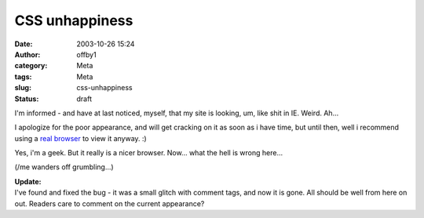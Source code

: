 CSS unhappiness
###############
:date: 2003-10-26 15:24
:author: offby1
:category: Meta
:tags: Meta
:slug: css-unhappiness
:status: draft

I'm informed - and have at last noticed, myself, that my site is
looking, um, like shit in IE. Weird. Ah...

I apologize for the poor appearance, and will get cracking on it as soon
as i have time, but until then, well i recommend using a `real
browser <http://www.mozilla.org/>`__ to view it anyway. :)

Yes, i'm a geek. But it really is a nicer browser. Now... what the hell
is wrong here...

(/me wanders off grumbling...)

| **Update:**
| I've found and fixed the bug - it was a small glitch with comment
  tags, and now it is gone. All should be well from here on out. Readers
  care to comment on the current appearance?
